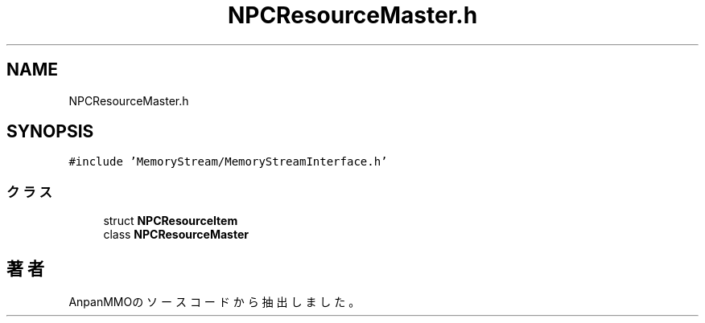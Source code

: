 .TH "NPCResourceMaster.h" 3 "2018年12月21日(金)" "AnpanMMO" \" -*- nroff -*-
.ad l
.nh
.SH NAME
NPCResourceMaster.h
.SH SYNOPSIS
.br
.PP
\fC#include 'MemoryStream/MemoryStreamInterface\&.h'\fP
.br

.SS "クラス"

.in +1c
.ti -1c
.RI "struct \fBNPCResourceItem\fP"
.br
.ti -1c
.RI "class \fBNPCResourceMaster\fP"
.br
.in -1c
.SH "著者"
.PP 
 AnpanMMOのソースコードから抽出しました。
